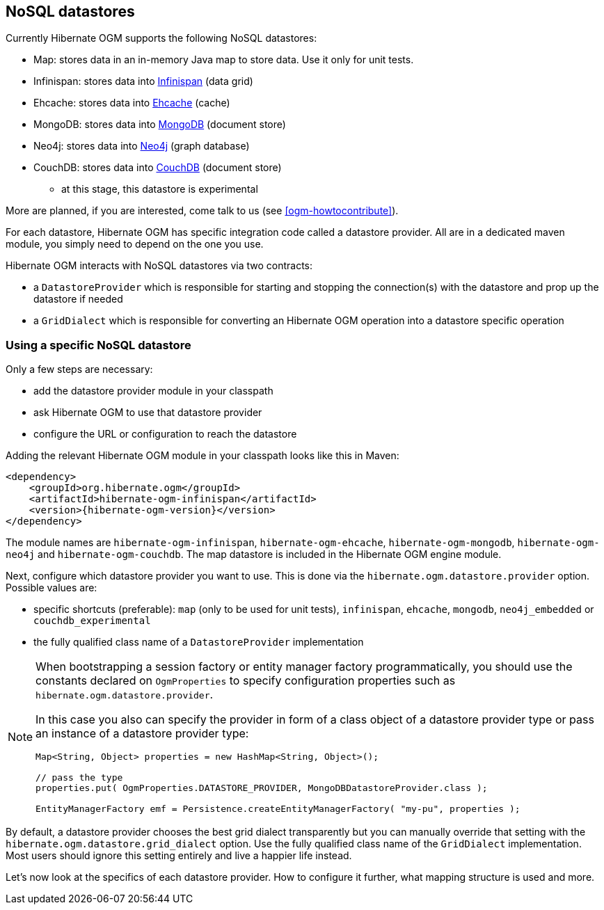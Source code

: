 [[ogm-datastore-providers]]

== NoSQL datastores

Currently Hibernate OGM supports the following NoSQL datastores:

* Map: stores data in an in-memory Java map to store data.
  Use it only for unit tests.
* Infinispan: stores data into http://infinispan.org/[Infinispan] (data grid)
* Ehcache: stores data into http://ehcache.org/[Ehcache] (cache)
* MongoDB: stores data into http://www.mongodb.org/[MongoDB] (document store)
* Neo4j: stores data into http://www.neo4j.org/[Neo4j] (graph database)
* CouchDB: stores data into https://couchdb.apache.org/[CouchDB] (document store)
  - at this stage, this datastore is experimental

More are planned, if you are interested,
come talk to us (see <<ogm-howtocontribute>>).

For each datastore, Hibernate OGM has specific integration code called a datastore provider.
All are in a dedicated maven module, you simply need to depend on the one you use.

Hibernate OGM interacts with NoSQL datastores via two contracts:

* a `DatastoreProvider` which is responsible for
  starting and stopping the connection(s) with the datastore
  and prop up the datastore if needed
* a `GridDialect` which is responsible for
  converting an Hibernate OGM operation into a datastore specific operation

=== Using a specific NoSQL datastore

Only a few steps are necessary:

* add the datastore provider module in your classpath
* ask Hibernate OGM to use that datastore provider
* configure the URL or configuration to reach the datastore

Adding the relevant Hibernate OGM module in your classpath looks like this in Maven:

[source, XML]
[subs="verbatim,attributes"]
----
<dependency>
    <groupId>org.hibernate.ogm</groupId>
    <artifactId>hibernate-ogm-infinispan</artifactId>
    <version>{hibernate-ogm-version}</version>
</dependency>
----

The module names are
`hibernate-ogm-infinispan`, `hibernate-ogm-ehcache`, `hibernate-ogm-mongodb`, `hibernate-ogm-neo4j` and `hibernate-ogm-couchdb`.
The map datastore is included in the Hibernate OGM engine module.

Next, configure which datastore provider you want to use.
This is done via the `hibernate.ogm.datastore.provider` option.
Possible values are:

* specific shortcuts (preferable): `map` (only to be used for unit tests),
  `infinispan`, `ehcache`, `mongodb`, `neo4j_embedded` or `couchdb_experimental`
* the fully qualified class name of a [classname]`DatastoreProvider` implementation

[NOTE]
====
When bootstrapping a session factory or entity manager factory programmatically,
you should use the constants declared on `OgmProperties` to specify configuration properties
such as `hibernate.ogm.datastore.provider`.

In this case you also can specify the provider in form of a class object of a datastore provider type
or pass an instance of a datastore provider type:

[source, JAVA]
----
Map<String, Object> properties = new HashMap<String, Object>();

// pass the type
properties.put( OgmProperties.DATASTORE_PROVIDER, MongoDBDatastoreProvider.class );

EntityManagerFactory emf = Persistence.createEntityManagerFactory( "my-pu", properties );
----

====


By default, a datastore provider chooses the best grid dialect transparently
but you can manually override that setting
with the `hibernate.ogm.datastore.grid_dialect` option.
Use the fully qualified class name of the [classname]`GridDialect` implementation.
Most users should ignore this setting entirely and live a happier life instead.

Let's now look at the specifics of each datastore provider.
How to configure it further, what mapping structure is used and more.
